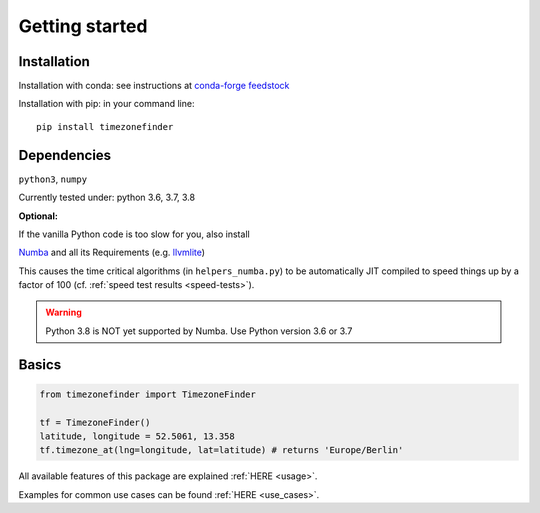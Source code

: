 

===============
Getting started
===============


Installation
------------

Installation with conda:
see instructions at `conda-forge feedstock <https://github.com/conda-forge/timezonefinder-feedstock>`__



Installation with pip:
in your command line:

::

    pip install timezonefinder



Dependencies
------------

``python3``, ``numpy``

Currently tested under: python 3.6, 3.7, 3.8


**Optional:**

If the vanilla Python code is too slow for you, also install

`Numba <https://github.com/numba/numba>`__ and all its Requirements (e.g. `llvmlite <http://llvmlite.pydata.org/en/latest/install/index.html>`_)

This causes the time critical algorithms (in ``helpers_numba.py``) to be automatically JIT compiled to speed things up by a factor of 100 (cf. :ref:`speed test results <speed-tests>`).


.. warning::

    Python 3.8 is NOT yet supported by Numba. Use Python version 3.6 or 3.7




Basics
------



.. code-block:: python

    from timezonefinder import TimezoneFinder

    tf = TimezoneFinder()
    latitude, longitude = 52.5061, 13.358
    tf.timezone_at(lng=longitude, lat=latitude) # returns 'Europe/Berlin'


All available features of this package are explained :ref:`HERE <usage>`.

Examples for common use cases can be found :ref:`HERE <use_cases>`.
